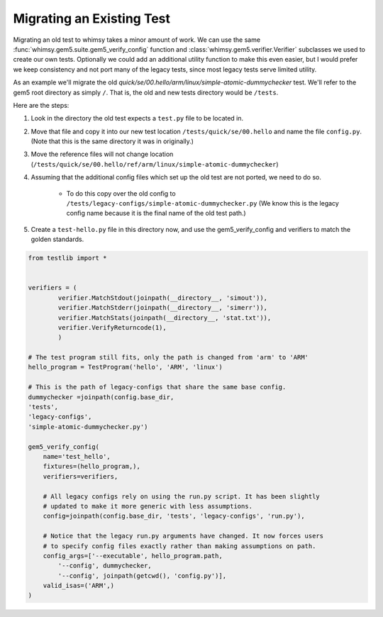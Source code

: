 
Migrating an Existing Test
--------------------------

Migrating an old test to whimsy takes a minor amount of work. We can use the
same :func:`whimsy.gem5.suite.gem5_verify_config` function and
:class:`whimsy.gem5.verifier.Verifier` subclasses we used to create our own
tests. Optionally we could add an additional utility function to make this even
easier, but I would prefer we keep consistency and not port many of the legacy
tests, since most legacy tests serve limited utility.

As an example we'll migrate the old
`quick/se/00.hello/arm/linux/simple-atomic-dummychecker` test. We'll refer to
the gem5 root directory as simply ``/``. That is, the old and new tests
directory would be ``/tests``.

Here are the steps:

1. Look in the directory the old test expects a ``test.py`` file to be located in.
2. Move that file and copy it into our new test location
   ``/tests/quick/se/00.hello`` and name the file ``config.py``. (Note that
   this is the same directory it was in originally.)
3. Move the reference files will not change location
   (``/tests/quick/se/00.hello/ref/arm/linux/simple-atomic-dummychecker``)
4. Assuming that the additional config files which set up the old test are not
   ported, we need to do so.

    - To do this copy over the old config to
      ``/tests/legacy-configs/simple-atomic-dummychecker.py`` (We know this is
      the legacy config name because it is the final name of the old test
      path.)

5. Create a ``test-hello.py`` file in this directory now, and use the
   gem5_verify_config and verifiers to match the golden standards.

.. code:: python

    from testlib import *


    verifiers = (
            verifier.MatchStdout(joinpath(__directory__, 'simout')),
            verifier.MatchStderr(joinpath(__directory__, 'simerr')),
            verifier.MatchStats(joinpath(__directory__, 'stat.txt')),
            verifier.VerifyReturncode(1),
            )

    # The test program still fits, only the path is changed from 'arm' to 'ARM'
    hello_program = TestProgram('hello', 'ARM', 'linux')

    # This is the path of legacy-configs that share the same base config.
    dummychecker =joinpath(config.base_dir,
    'tests',
    'legacy-configs',
    'simple-atomic-dummychecker.py')

    gem5_verify_config(
        name='test_hello',
        fixtures=(hello_program,),
        verifiers=verifiers,

        # All legacy configs rely on using the run.py script. It has been slightly
        # updated to make it more generic with less assumptions.
        config=joinpath(config.base_dir, 'tests', 'legacy-configs', 'run.py'),

        # Notice that the legacy run.py arguments have changed. It now forces users
        # to specify config files exactly rather than making assumptions on path.
        config_args=['--executable', hello_program.path,
            '--config', dummychecker,
            '--config', joinpath(getcwd(), 'config.py')],
        valid_isas=('ARM',)
    )

